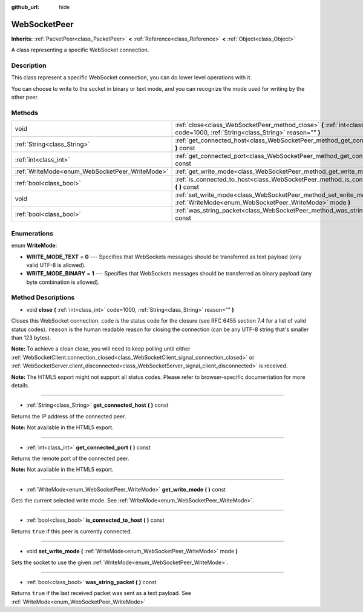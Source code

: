 :github_url: hide

.. Generated automatically by doc/tools/makerst.py in Godot's source tree.
.. DO NOT EDIT THIS FILE, but the WebSocketPeer.xml source instead.
.. The source is found in doc/classes or modules/<name>/doc_classes.

.. _class_WebSocketPeer:

WebSocketPeer
=============

**Inherits:** :ref:`PacketPeer<class_PacketPeer>` **<** :ref:`Reference<class_Reference>` **<** :ref:`Object<class_Object>`

A class representing a specific WebSocket connection.

Description
-----------

This class represent a specific WebSocket connection, you can do lower level operations with it.

You can choose to write to the socket in binary or text mode, and you can recognize the mode used for writing by the other peer.

Methods
-------

+------------------------------------------------+-----------------------------------------------------------------------------------------------------------------------------------+
| void                                           | :ref:`close<class_WebSocketPeer_method_close>` **(** :ref:`int<class_int>` code=1000, :ref:`String<class_String>` reason="" **)** |
+------------------------------------------------+-----------------------------------------------------------------------------------------------------------------------------------+
| :ref:`String<class_String>`                    | :ref:`get_connected_host<class_WebSocketPeer_method_get_connected_host>` **(** **)** const                                        |
+------------------------------------------------+-----------------------------------------------------------------------------------------------------------------------------------+
| :ref:`int<class_int>`                          | :ref:`get_connected_port<class_WebSocketPeer_method_get_connected_port>` **(** **)** const                                        |
+------------------------------------------------+-----------------------------------------------------------------------------------------------------------------------------------+
| :ref:`WriteMode<enum_WebSocketPeer_WriteMode>` | :ref:`get_write_mode<class_WebSocketPeer_method_get_write_mode>` **(** **)** const                                                |
+------------------------------------------------+-----------------------------------------------------------------------------------------------------------------------------------+
| :ref:`bool<class_bool>`                        | :ref:`is_connected_to_host<class_WebSocketPeer_method_is_connected_to_host>` **(** **)** const                                    |
+------------------------------------------------+-----------------------------------------------------------------------------------------------------------------------------------+
| void                                           | :ref:`set_write_mode<class_WebSocketPeer_method_set_write_mode>` **(** :ref:`WriteMode<enum_WebSocketPeer_WriteMode>` mode **)**  |
+------------------------------------------------+-----------------------------------------------------------------------------------------------------------------------------------+
| :ref:`bool<class_bool>`                        | :ref:`was_string_packet<class_WebSocketPeer_method_was_string_packet>` **(** **)** const                                          |
+------------------------------------------------+-----------------------------------------------------------------------------------------------------------------------------------+

Enumerations
------------

.. _enum_WebSocketPeer_WriteMode:

.. _class_WebSocketPeer_constant_WRITE_MODE_TEXT:

.. _class_WebSocketPeer_constant_WRITE_MODE_BINARY:

enum **WriteMode**:

- **WRITE_MODE_TEXT** = **0** --- Specifies that WebSockets messages should be transferred as text payload (only valid UTF-8 is allowed).

- **WRITE_MODE_BINARY** = **1** --- Specifies that WebSockets messages should be transferred as binary payload (any byte combination is allowed).

Method Descriptions
-------------------

.. _class_WebSocketPeer_method_close:

- void **close** **(** :ref:`int<class_int>` code=1000, :ref:`String<class_String>` reason="" **)**

Closes this WebSocket connection. ``code`` is the status code for the closure (see RFC 6455 section 7.4 for a list of valid status codes). ``reason`` is the human readable reason for closing the connection (can be any UTF-8 string that's smaller than 123 bytes).

**Note:** To achieve a clean close, you will need to keep polling until either :ref:`WebSocketClient.connection_closed<class_WebSocketClient_signal_connection_closed>` or :ref:`WebSocketServer.client_disconnected<class_WebSocketServer_signal_client_disconnected>` is received.

**Note:** The HTML5 export might not support all status codes. Please refer to browser-specific documentation for more details.

----

.. _class_WebSocketPeer_method_get_connected_host:

- :ref:`String<class_String>` **get_connected_host** **(** **)** const

Returns the IP address of the connected peer.

**Note:** Not available in the HTML5 export.

----

.. _class_WebSocketPeer_method_get_connected_port:

- :ref:`int<class_int>` **get_connected_port** **(** **)** const

Returns the remote port of the connected peer.

**Note:** Not available in the HTML5 export.

----

.. _class_WebSocketPeer_method_get_write_mode:

- :ref:`WriteMode<enum_WebSocketPeer_WriteMode>` **get_write_mode** **(** **)** const

Gets the current selected write mode. See :ref:`WriteMode<enum_WebSocketPeer_WriteMode>`.

----

.. _class_WebSocketPeer_method_is_connected_to_host:

- :ref:`bool<class_bool>` **is_connected_to_host** **(** **)** const

Returns ``true`` if this peer is currently connected.

----

.. _class_WebSocketPeer_method_set_write_mode:

- void **set_write_mode** **(** :ref:`WriteMode<enum_WebSocketPeer_WriteMode>` mode **)**

Sets the socket to use the given :ref:`WriteMode<enum_WebSocketPeer_WriteMode>`.

----

.. _class_WebSocketPeer_method_was_string_packet:

- :ref:`bool<class_bool>` **was_string_packet** **(** **)** const

Returns ``true`` if the last received packet was sent as a text payload. See :ref:`WriteMode<enum_WebSocketPeer_WriteMode>`

